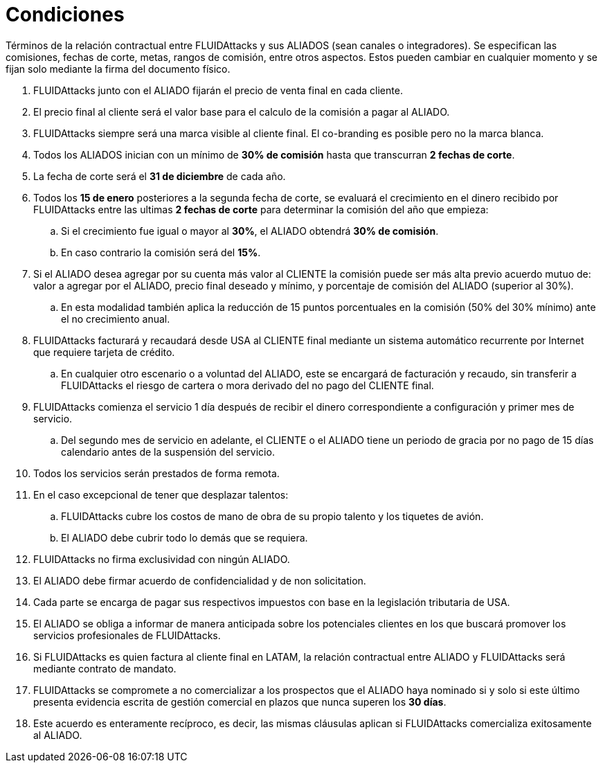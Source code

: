 :slug: aliados/condiciones/
:category: aliados
:description: Términos de la relación contractual entre FLUIDAttacks y sus ALIADOS (sean canales o integradores). Se especifican las comisiones, fechas de corte, metas, rangos de comisión, entre otros aspectos. Estos pueden cambiar en cualquier momento y se fijan solo mediante la firma del documento físico.
:keywords: FLUID, Aliados, Comercial, Seguridad, Ethical Hacking, Condiciones.
:translate: partners/terms/

= Condiciones

{description}

. +FLUIDAttacks+ junto con el ALIADO
fijarán el precio de venta final en cada cliente.

. El precio final al cliente será el valor base
para el calculo de la comisión a pagar al ALIADO.

. +FLUIDAttacks+ siempre será una marca visible al cliente final.
El +co-branding+ es posible pero no la marca blanca.

. Todos los ALIADOS inician con un mínimo de *30% de comisión*
hasta que transcurran *2 fechas de corte*.

. La fecha de corte será el *31 de diciembre* de cada año.

. Todos los *15 de enero* posteriores a la segunda fecha de corte,
se evaluará el crecimiento en el dinero recibido por +FLUIDAttacks+
entre las ultimas *2 fechas de corte*
para determinar la comisión del año que empieza:

.. Si el crecimiento fue igual o mayor al *30%*,
el ALIADO obtendrá *30% de comisión*.

.. En caso contrario la comisión será del *15%*.

. Si el ALIADO desea agregar por su cuenta más valor al CLIENTE
la comisión puede ser más alta previo acuerdo mutuo de:
valor a agregar por el ALIADO,
precio final deseado y mínimo,
y porcentaje de comisión del ALIADO (superior al +30%+).

.. En esta modalidad también aplica la reducción
de +15+ puntos porcentuales en la comisión
(+50%+ del +30%+ mínimo) ante el no crecimiento anual.

. +FLUIDAttacks+ facturará y recaudará desde +USA+ al CLIENTE final
mediante un sistema automático recurrente por Internet
que requiere tarjeta de crédito.

.. En cualquier otro escenario o a voluntad del ALIADO,
este se encargará de facturación y recaudo,
sin transferir a +FLUIDAttacks+ el riesgo de cartera o mora
derivado del no pago del CLIENTE final.

. +FLUIDAttacks+ comienza el servicio +1+ día después
de recibir el dinero correspondiente a configuración
y primer mes de servicio.

.. Del segundo mes de servicio en adelante,
el CLIENTE o el ALIADO tiene un periodo de gracia
por no pago de +15+ días calendario antes de la suspensión del servicio.

. Todos los servicios serán prestados de forma remota.

. En el caso excepcional de tener que desplazar talentos:

.. +FLUIDAttacks+ cubre los costos de mano de obra de su propio talento
y los tiquetes de avión.

.. El ALIADO debe cubrir todo lo demás que se requiera.

. +FLUIDAttacks+ no firma exclusividad con ningún ALIADO.

. El ALIADO debe firmar acuerdo de confidencialidad y de +non solicitation+.

. Cada parte se encarga de pagar sus respectivos impuestos
con base en la legislación tributaria de +USA+.

. El ALIADO se obliga a informar de manera anticipada
sobre los potenciales clientes en los que buscará promover
los servicios profesionales de +FLUIDAttacks+.

. Si +FLUIDAttacks+ es quien factura al cliente final en +LATAM+,
la relación contractual entre ALIADO y +FLUIDAttacks+
será mediante contrato de mandato.

. +FLUIDAttacks+ se compromete a no comercializar
a los prospectos que el ALIADO haya nominado
si y solo si este último presenta evidencia escrita
de gestión comercial en plazos que nunca superen los *30 días*.

. Este acuerdo es enteramente recíproco,
es decir, las mismas cláusulas aplican
si +FLUIDAttacks+ comercializa exitosamente al ALIADO.
